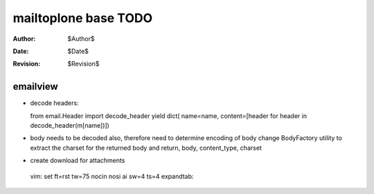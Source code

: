 mailtoplone base TODO
=====================

:Author:    $Author$
:Date:      $Date$
:Revision:  $Revision$

emailview
---------

- decode headers::

  from email.Header import decode_header
  yield dict( name=name, content=[header for header in decode_header(m[name])])

- body needs to be decoded also,
  therefore need to determine encoding of body
  change BodyFactory utility to extract the charset for the
  returned body and return, body, content_type, charset

- create download for attachments

 vim: set ft=rst tw=75 nocin nosi ai sw=4 ts=4 expandtab:
